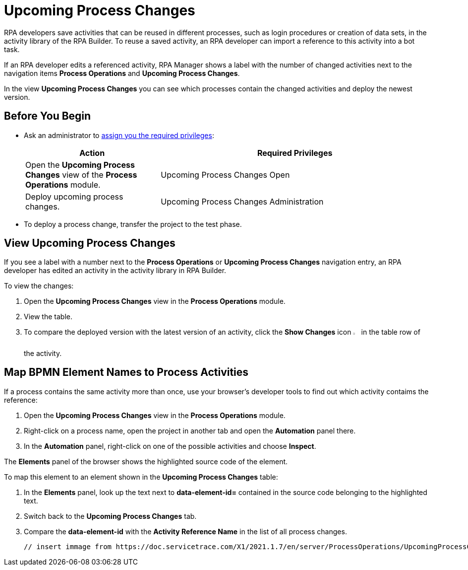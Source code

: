 = Upcoming Process Changes

RPA developers save activities that can be reused in different processes, such as login procedures or creation of data sets, in the activity library of the RPA Builder. To reuse a saved activity, an RPA developer can import a reference to this activity into a bot task. 

If an RPA developer edits a referenced activity, RPA Manager shows a label with the number of changed activities next to the navigation items *Process Operations* and *Upcoming Process Changes*. 

In the view *Upcoming Process Changes* you can see which processes contain the changed activities and deploy the newest version. 

== Before You Begin 

* Ask an administrator to xref:usermanagement-manage.adoc#assign-privileges-to-a-user[assign you the required privileges]:
+
[cols="1,2"]
|===
|*Action* |*Required Privileges*

|Open the *Upcoming Process Changes* view of the *Process Operations* module.
|Upcoming Process Changes Open

|Deploy upcoming process changes.
|Upcoming Process Changes Administration

|===

* To deploy a process change, transfer the project to the test phase.

== View Upcoming Process Changes 

If you see a label with a number next to the *Process Operations* or *Upcoming Process Changes* navigation entry, an RPA developer has edited an activity in the activity library in RPA Builder.

To view the changes:

. Open the *Upcoming Process Changes* view in the *Process Operations* module.
. View the table.
. To compare the deployed version with the latest version of an activity, click the *Show Changes* icon image:show-icon.png[eye symbol,1.5%,1.5%] in the table row of the activity.

== Map BPMN Element Names to Process Activities

If a process contains the same activity more than once, use your browser's developer tools to find out which activity contaims the reference:

. Open the *Upcoming Process Changes* view in the *Process Operations* module.
. Right-click on a process name, open the project in another tab and open the *Automation* panel there.
. In the *Automation* panel, right-click on one of the possible activities and choose *Inspect*. 

The *Elements* panel of the browser shows the highlighted source code of the element. 

To map this element to an element shown in the *Upcoming Process Changes* table:

. In the *Elements* panel, look up the text next to *data-element-id=* contained in the source code belonging to the highlighted text.
. Switch back to the *Upcoming Process Changes* tab.
. Compare the *data-element-id* with the *Activity Reference Name* in the list of all process changes.
 
 // insert immage from https://doc.servicetrace.com/X1/2021.1.7/en/server/ProcessOperations/UpcomingProcessChanges/rpa_processOperations_UpcomingProcessChanges_UpcomingProcessChanges_EN/
